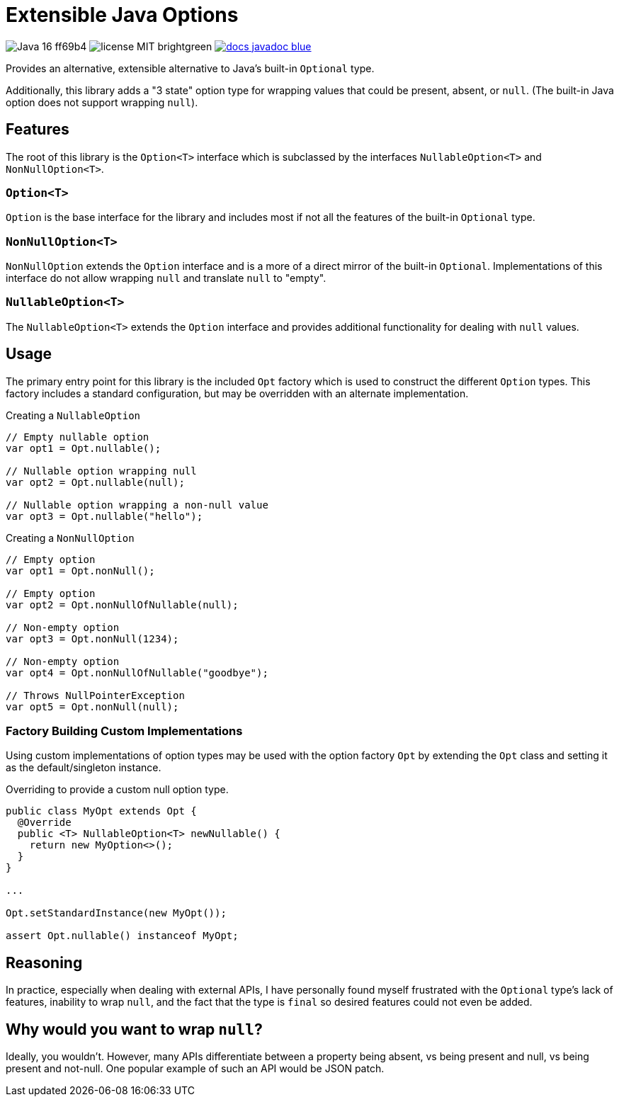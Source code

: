 = Extensible Java Options

image:https://img.shields.io/badge/Java-16-ff69b4[]
image:https://img.shields.io/badge/license-MIT-brightgreen[]
image:https://img.shields.io/badge/docs-javadoc-blue[link="https://foxcapades.github.io/lib-java-opt/foxcapades.lib.opt/module-summary.html"]

Provides an alternative, extensible alternative to Java's built-in `Optional`
type.

Additionally, this library adds a "3 state" option type for wrapping values that
could be present, absent, or `null`.  (The built-in Java option does not support
wrapping `null`).

== Features

The root of this library is the `Option<T>` interface which is subclassed by the
interfaces `NullableOption<T>` and `NonNullOption<T>`.

=== `Option<T>`

`Option` is the base interface for the library and includes most if not all the
features of the built-in `Optional` type.

=== `NonNullOption<T>`

`NonNullOption` extends the `Option` interface and is a more of a direct mirror
of the built-in `Optional`.  Implementations of this interface do not allow
wrapping `null` and translate `null` to "empty".

=== `NullableOption<T>`

The `NullableOption<T>` extends the `Option` interface and provides additional
functionality for dealing with `null` values.

== Usage

The primary entry point for this library is the included `Opt` factory which is
used to construct the different `Option` types.  This factory includes a
standard configuration, but may be overridden with an alternate implementation.

.Creating a `NullableOption`
[source, java]
----
// Empty nullable option
var opt1 = Opt.nullable();

// Nullable option wrapping null
var opt2 = Opt.nullable(null);

// Nullable option wrapping a non-null value
var opt3 = Opt.nullable("hello");
----

.Creating a `NonNullOption`
[source, java]
----
// Empty option
var opt1 = Opt.nonNull();

// Empty option
var opt2 = Opt.nonNullOfNullable(null);

// Non-empty option
var opt3 = Opt.nonNull(1234);

// Non-empty option
var opt4 = Opt.nonNullOfNullable("goodbye");

// Throws NullPointerException
var opt5 = Opt.nonNull(null);
----

=== Factory Building Custom Implementations

Using custom implementations of option types may be used with the option factory
`Opt` by extending the `Opt` class and setting it as the default/singleton
instance.

.Overriding to provide a custom null option type.
[source, java]
----
public class MyOpt extends Opt {
  @Override
  public <T> NullableOption<T> newNullable() {
    return new MyOption<>();
  }
}

...

Opt.setStandardInstance(new MyOpt());

assert Opt.nullable() instanceof MyOpt;
----

== Reasoning

In practice, especially when dealing with external APIs, I have personally found
myself frustrated with the `Optional` type's lack of features, inability to wrap
`null`, and the fact that the type is `final` so desired features could not even
be added.

== Why would you want to wrap `null`?

Ideally, you wouldn't.  However, many APIs differentiate between a property
being absent, vs being present and null, vs being present and not-null.  One
popular example of such an API would be JSON patch.